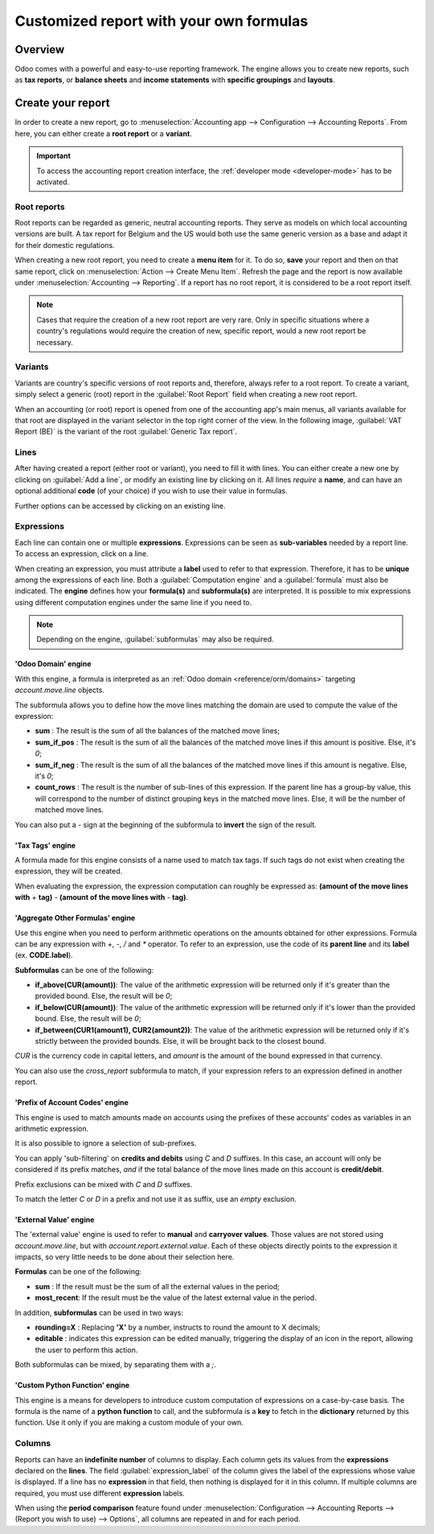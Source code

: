========================================
Customized report with your own formulas
========================================

Overview
========

Odoo comes with a powerful and easy-to-use reporting framework. The engine allows you to create new
reports, such as **tax reports**, or **balance sheets** and **income statements** with **specific
groupings** and **layouts**.

Create your report
==================

In order to create a new report, go to :menuselection:`Accounting app --> Configuration -->
Accounting Reports`. From here, you can either create a **root report** or a **variant**.

.. image:: customize/engine-accounting-reports.png
   :align: center
   :alt: Accounting reports engine.

.. important::
   To access the accounting report creation interface, the :ref:`developer mode <developer-mode>`
   has to be activated.

Root reports
------------

Root reports can be regarded as generic, neutral accounting reports. They serve as models on which
local accounting versions are built. A tax report for Belgium and the US would both use the same
generic version as a base and adapt it for their domestic regulations.

When creating a new root report, you need to create a **menu item** for it. To do so, **save** your
report and then on that same report, click on :menuselection:`Action --> Create Menu Item`. Refresh
the page and the report is now available under :menuselection:`Accounting --> Reporting`. If a
report has no root report, it is considered to be a root report itself.

.. note::
   Cases that require the creation of a new root report are very rare. Only in specific situations
   where a country's regulations would require the creation of new, specific report, would a new
   root report be necessary.

.. image:: customize/engine-create-menu-item.png
   :align: center
   :alt: Create Menu Item button.

.. seealso::
    List of built-in main :doc:`root reports <../overview/main_reports>`.

Variants
--------

Variants are country's specific versions of root reports and, therefore, always refer to a root
report. To create a variant, simply select a generic (root) report in the :guilabel:`Root Report`
field when creating a new root report.

When an accounting (or root) report is opened from one of the accounting app's main menus, all
variants available for that root are displayed in the variant selector in the top right corner of
the view. In the following image, :guilabel:`VAT Report (BE)` is the variant of the root
:guilabel:`Generic Tax report`.

.. image:: customize/engine-variant.png
   :align: center
   :alt: Report variant selection.

Lines
-----

After having created a report (either root or variant), you need to fill it with lines. You can
either create a new one by clicking on :guilabel:`Add a line`, or modify an existing line by
clicking on it. All lines *require* a **name**, and can have an optional additional **code** (of
your choice) if you wish to use their value in formulas.

Further options can be accessed by clicking on an existing line.
 
.. image:: customize/engine-lines-options.png
   :align: center
   :alt: Engine lines options.

Expressions
-----------

Each line can contain one or multiple **expressions**. Expressions can be seen as **sub-variables**
needed by a report line. To access an expression, click on a line.

When creating an expression, you must attribute a **label** used to refer to that expression.
Therefore, it has to be **unique** among the expressions of each line. Both a
:guilabel:`Computation engine` and a :guilabel:`formula` must also be indicated. The **engine**
defines how your **formula(s)** and **subformula(s)** are interpreted. It is possible to mix
expressions using different computation engines under the same line if you need to.

.. note::
   Depending on the engine, :guilabel:`subformulas` may also be required.

.. image:: customize/engine-expressions.png
   :align: center
   :alt: Engine expressions.

'Odoo Domain' engine
~~~~~~~~~~~~~~~~~~~~

With this engine, a formula is interpreted as an :ref:`Odoo domain <reference/orm/domains>`
targeting `account.move.line` objects.

The subformula allows you to define how the move lines matching the domain are used to compute the
value of the expression:

- **sum** : The result is the sum of all the balances of the matched move lines;

- **sum_if_pos** : The result is the sum of all the balances of the matched move lines if this
  amount is positive. Else, it's `0`;

- **sum_if_neg** : The result is the sum of all the balances of the matched move lines if this
  amount is negative. Else, it's `0`;

- **count_rows** : The result is the number of sub-lines of this expression. If the parent line has
  a group-by value, this will correspond to the number of distinct grouping keys in the matched move
  lines. Else, it will be the number of matched move lines.

You can also put a `-` sign at the beginning of the subformula to **invert** the sign of the
result.

'Tax Tags' engine
~~~~~~~~~~~~~~~~~

A formula made for this engine consists of a name used to match tax tags. If such tags do not exist
when creating the expression, they will be created.

.. example::
   If the formula is **tag_name**, the engine matches tax tags **+tag_name** and **-tag_name**,
   creating them if necessary.

When evaluating the expression, the expression computation can roughly be expressed as: **(amount of
the move lines with** `+` **tag)** `-` **(amount of the move lines with** `-` **tag)**.

'Aggregate Other Formulas' engine
~~~~~~~~~~~~~~~~~~~~~~~~~~~~~~~~~

Use this engine when you need to perform arithmetic operations on the amounts obtained for other
expressions. Formula can be any expression with `+`, `-`, `/` and `*` operator. To refer to an
expression, use the code of its **parent line** and its **label** (ex. **CODE.label**).

**Subformulas** can be one of the following:

- **if_above(CUR(amount))**: The value of the arithmetic expression will be returned only if it's
  greater than the provided bound. Else, the result will be `0`;

- **if_below(CUR(amount))**: The value of the arithmetic expression will be returned only if it's
  lower than the provided bound. Else, the result will be `0`;

- **if_between(CUR1(amount1), CUR2(amount2))**: The value of the arithmetic expression will be
  returned only if it's strictly between the provided bounds. Else, it will be brought back to the
  closest bound.

`CUR` is the currency code in capital letters, and `amount` is the amount of the bound expressed in
that currency.

You can also use the `cross_report` subformula to match, if your expression refers to an expression
defined in another report.

'Prefix of Account Codes' engine
~~~~~~~~~~~~~~~~~~~~~~~~~~~~~~~~

This engine is used to match amounts made on accounts using the prefixes of these accounts' codes as
variables in an arithmetic expression.

.. example::
   | **21 + 10 - 5**
   | Adds the balances of the move lines made on accounts whose codes start with `21` and `10`, and
     subtract the balance of the ones on the accounts with the prefix `5`.

It is also possible to ignore a selection of sub-prefixes.

.. example::
   | **21 + 10\\(101, 102) - 5\\(57)**
   | Does the same as the previous example, but ignoring the prefixes `101`, `102` and `57`.

You can apply 'sub-filtering' on **credits and debits** using `C` and `D` suffixes. In this case, an
account will only be considered if its prefix matches, *and* if the total balance of the move lines
made on this account is **credit/debit**.

.. example::
   Account `210001` has a balance of -42 and account `210002` has a balance of 25. The formula
   **21D** only matches the account `210002`, and hence return 25. `210001` is not matched, as its
   balance is *credit*.
   
Prefix exclusions can be mixed with `C` and `D` suffixes.

.. example::
   **21D + 10\\(101, 102)C - 5\\(57)**

To match the letter `C` or `D` in a prefix and not use it as suffix, use an *empty* exclusion.

.. example::
   | **21D\\()**
   | Matches accounts whose code starts with `21D`, regardless of their balance sign.

'External Value' engine
~~~~~~~~~~~~~~~~~~~~~~~

The 'external value' engine is used to refer to **manual** and **carryover values**. Those values
are not stored using `account.move.line`, but with `account.report.external.value`. Each of these
objects directly points to the expression it impacts, so very little needs to be done about their
selection here.

**Formulas** can be one of the following:

- **sum** : If the result must be the sum of all the external values in the period;

- **most_recent**: If the result must be the value of the latest external value in the period.

In addition, **subformulas** can be used in two ways:

- **rounding=X** : Replacing **'X'** by a number, instructs to round the amount to X decimals;

- **editable** : indicates this expression can be edited manually, triggering the display of an icon
  in the report, allowing the user to perform this action.

Both subformulas can be mixed, by separating them with a `;`.

.. example::
   **editable;rounding=2**
    | Is a correct subformula mixing both behaviors.

'Custom Python Function' engine
~~~~~~~~~~~~~~~~~~~~~~~~~~~~~~~

This engine is a means for developers to introduce custom computation of expressions on a
case-by-case basis. The formula is the name of a **python function** to call, and the subformula is
a **key** to fetch in the **dictionary** returned by this function. Use it only if you are making a
custom module of your own.

Columns
-------

Reports can have an **indefinite number** of columns to display. Each column gets its values from
the **expressions** declared on the **lines**. The field :guilabel:`expression_label` of the column
gives the label of the expressions whose value is displayed. If a line has no **expression** in that
field, then nothing is displayed for it in this column. If multiple columns are required, you must
use different **expression** labels.

.. image:: customize/engine-columns.png
   :align: center
   :alt: Columns of report.

When using the **period comparison** feature found under :menuselection:`Configuration -->
Accounting Reports --> (Report you wish to use) --> Options`, all columns are repeated in and for
each period.
